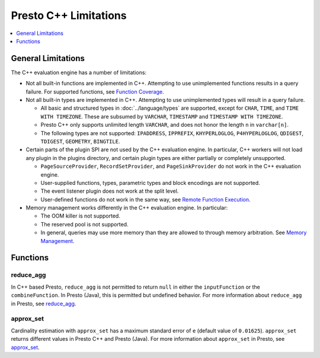 ======================
Presto C++ Limitations
======================

.. contents::
    :local:
    :backlinks: none
    :depth: 1

General Limitations
===================

The C++ evaluation engine has a number of limitations:

* Not all built-in functions are implemented in C++. Attempting to use unimplemented functions results in a query failure. For supported functions, see `Function Coverage <https://facebookincubator.github.io/velox/functions/presto/coverage.html>`_.

* Not all built-in types are implemented in C++. Attempting to use unimplemented types will result in a query failure.

  * All basic and structured types in :doc:`../language/types` are supported, except for ``CHAR``, ``TIME``, and ``TIME WITH TIMEZONE``. These are subsumed by ``VARCHAR``, ``TIMESTAMP`` and ``TIMESTAMP WITH TIMEZONE``.

  * Presto C++ only supports unlimited length ``VARCHAR``, and does not honor the length ``n`` in ``varchar[n]``.

  * The following types are not supported: ``IPADDRESS``, ``IPPREFIX``, ``KHYPERLOGLOG``, ``P4HYPERLOGLOG``, ``QDIGEST``, ``TDIGEST``, ``GEOMETRY``, ``BINGTILE``.

* Certain parts of the plugin SPI are not used by the C++ evaluation engine. In particular, C++ workers will not load any plugin in the plugins directory, and certain plugin types are either partially or completely unsupported.

  * ``PageSourceProvider``, ``RecordSetProvider``, and ``PageSinkProvider`` do not work in the C++ evaluation engine.

  * User-supplied functions, types, parametric types and block encodings are not supported.

  * The event listener plugin does not work at the split level.

  * User-defined functions do not work in the same way, see `Remote Function Execution <features.html#remote-function-execution>`_.

* Memory management works differently in the C++ evaluation engine. In particular:

  * The OOM killer is not supported.
  * The reserved pool is not supported.
  * In general, queries may use more memory than they are allowed to through memory arbitration. See `Memory Management <https://facebookincubator.github.io/velox/develop/memory.html>`_.

Functions
=========

reduce_agg
----------

In C++ based Presto, ``reduce_agg`` is not permitted to return ``null`` in either the 
``inputFunction`` or the ``combineFunction``. In Presto (Java), this is permitted 
but undefined behavior. For more information about ``reduce_agg`` in Presto, 
see `reduce_agg <../functions/aggregate.html#reduce_agg>`_.

approx_set
----------

Cardinality estimation with ``approx_set`` has a maximum standard error of ``e``
(default value of ``0.01625``). ``approx_set`` returns different values in Presto C++
and Presto (Java). For more information about ``approx_set`` in Presto, see
`approx_set <../functions/aggregate.html#approx_set>`_.